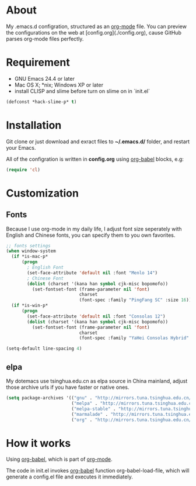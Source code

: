 # -*- mode: org; coding: utf-8 -*-

#+STARTUP: hidestars
#+STARTUP: showeverything

* About

My .emacs.d configration, structured as an [[http://orgmode.org/][org-mode]] file. You can preview the configurations on the web at [config.org](./config.org), cause GitHub parses org-mode files perfectly.

* Requirement

- GNU Emacs 24.4 or later
- Mac OS X; *nix; Windows XP or later
- install CLISP and slime before turn on slime on in `init.el`

#+BEGIN_SRC emacs-lisp
  (defconst *hack-slime-p* t)
#+END_SRC

* Installation

Git clone or just download and exract files to *~/.emacs.d/* folder, and restart your Emacs.

All of the configration is written in *config.org* using [[http://orgmode.org/worg/org-contrib/babel/][org-babel]] blocks, e.g:

#+BEGIN_SRC emacs-lisp
  (require 'cl)
#+END_SRC

* Customization

** Fonts

Because I use org-mode in my daily life, I adjust font size seperately with English and Chinese fonts, you can specify them to you own favorites.

#+BEGIN_SRC emacs-lisp
  ;; fonts settings
  (when window-system
    (if *is-mac-p*
        (progn
          ; English Font
          (set-face-attribute 'default nil :font "Menlo 14")
          ; Chinese Font
          (dolist (charset '(kana han symbol cjk-misc bopomofo))
            (set-fontset-font (frame-parameter nil 'font)
                              charset
                              (font-spec :family "PingFang SC" :size 16)))))
    (if *is-win-p*
        (progn
          (set-face-attribute 'default nil :font "Consolas 12")
          (dolist (charset '(kana han symbol cjk-misc bopomofo))
            (set-fontset-font (frame-parameter nil 'font)
                              charset
                              (font-spec :family "YaHei Consolas Hybrid" :size 16))))))

  (setq-default line-spacing 4)
#+END_SRC

** elpa
   
My dotemacs use tsinghua.edu.cn as elpa source in China mainland, adjust those archive urls if you have faster or native ones.

#+BEGIN_SRC emacs-lisp
  (setq package-archives '(("gnu" . "http://mirrors.tuna.tsinghua.edu.cn/elpa/gnu/")
                           ("melpa" . "http://mirrors.tuna.tsinghua.edu.cn/elpa/melpa/")
                           ("melpa-stable" . "http://mirrors.tuna.tsinghua.edu.cn/elpa/melpa-stable/")
                           ("marmalade" . "http://mirrors.tuna.tsinghua.edu.cn/elpa/marmalade/")
                           ("org" . "http://mirrors.tuna.tsinghua.edu.cn/elpa/org/")))
#+END_SRC

* How it works

Using [[http://orgmode.org/worg/org-contrib/babel/][org-babel]], which is part of [[http://orgmode.org/][org-mode]].

The code in init.el invokes [[http://orgmode.org/worg/org-contrib/babel/][org-babel]] function org-babel-load-file, which will generate a config.el file and executes it immediately.
